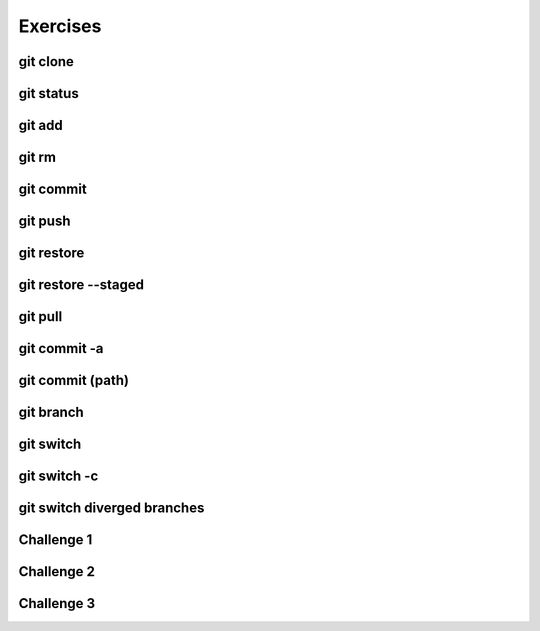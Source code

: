 .. This file is part of the OpenDSA eTextbook project. See
.. http://opendsa.org for more details.
.. Copyright (c) 2012-2020 by the OpenDSA Project Contributors, and
.. distributed under an MIT open source license.

.. avmetadata::
   :author: Ryan Buxton 
   :satisfies: Command Line Git
   :topic: Tour

Exercises
======================

git clone 
-----------
.. avembed:: AV/Development/CommandLine/exercises/gitClone/gitClone.html pe 

git status
-----------
.. avembed:: AV/Development/CommandLine/exercises/gitStatus/gitStatus.html pe 

git add 
-----------
.. avembed:: AV/Development/CommandLine/exercises/gitAdd/gitAdd.html pe 

git rm 
-----------
.. avembed:: AV/Development/CommandLine/exercises/gitRm/gitRm.html pe 

git commit
-----------
.. avembed:: AV/Development/CommandLine/exercises/gitCommit/gitCommit.html pe 

git push
-----------
.. avembed:: AV/Development/CommandLine/exercises/gitPush/gitPush.html pe 

git restore 
-----------
.. avembed:: AV/Development/CommandLine/exercises/gitRestore/gitRestore.html pe 

git restore \-\-staged
------------------------
.. avembed:: AV/Development/CommandLine/exercises/gitRestoreStaged/gitRestoreStaged.html pe 

git pull 
-----------
.. avembed:: AV/Development/CommandLine/exercises/gitPull/gitPull.html pe 

git commit -a 
--------------
.. avembed:: AV/Development/CommandLine/exercises/gitCommitA/gitCommitA.html pe 

git commit (path)
-----------------
.. avembed:: AV/Development/CommandLine/exercises/gitCommitPath/gitCommitPath.html pe 

git branch
-----------
.. avembed:: AV/Development/CommandLine/exercises/gitBranch/gitBranch.html pe 

git switch 
-----------
.. avembed:: AV/Development/CommandLine/exercises/gitSwitch/gitSwitch.html pe 

git switch -c 
--------------
.. avembed:: AV/Development/CommandLine/exercises/gitSwitchC/gitSwitchC.html pe 

git switch diverged branches
-----------------------------
.. avembed:: AV/Development/CommandLine/exercises/gitSwitchDiverge/gitSwitchDiverge.html pe 

Challenge 1 
------------
.. avembed:: AV/Development/CommandLine/exercises/gitChallenge1/gitChallenge1.html pe 

Challenge 2 
------------
.. avembed:: AV/Development/CommandLine/exercises/gitChallenge2/gitChallenge2.html pe 

Challenge 3 
------------
.. avembed:: AV/Development/CommandLine/exercises/gitChallenge3/gitChallenge3.html pe 
   